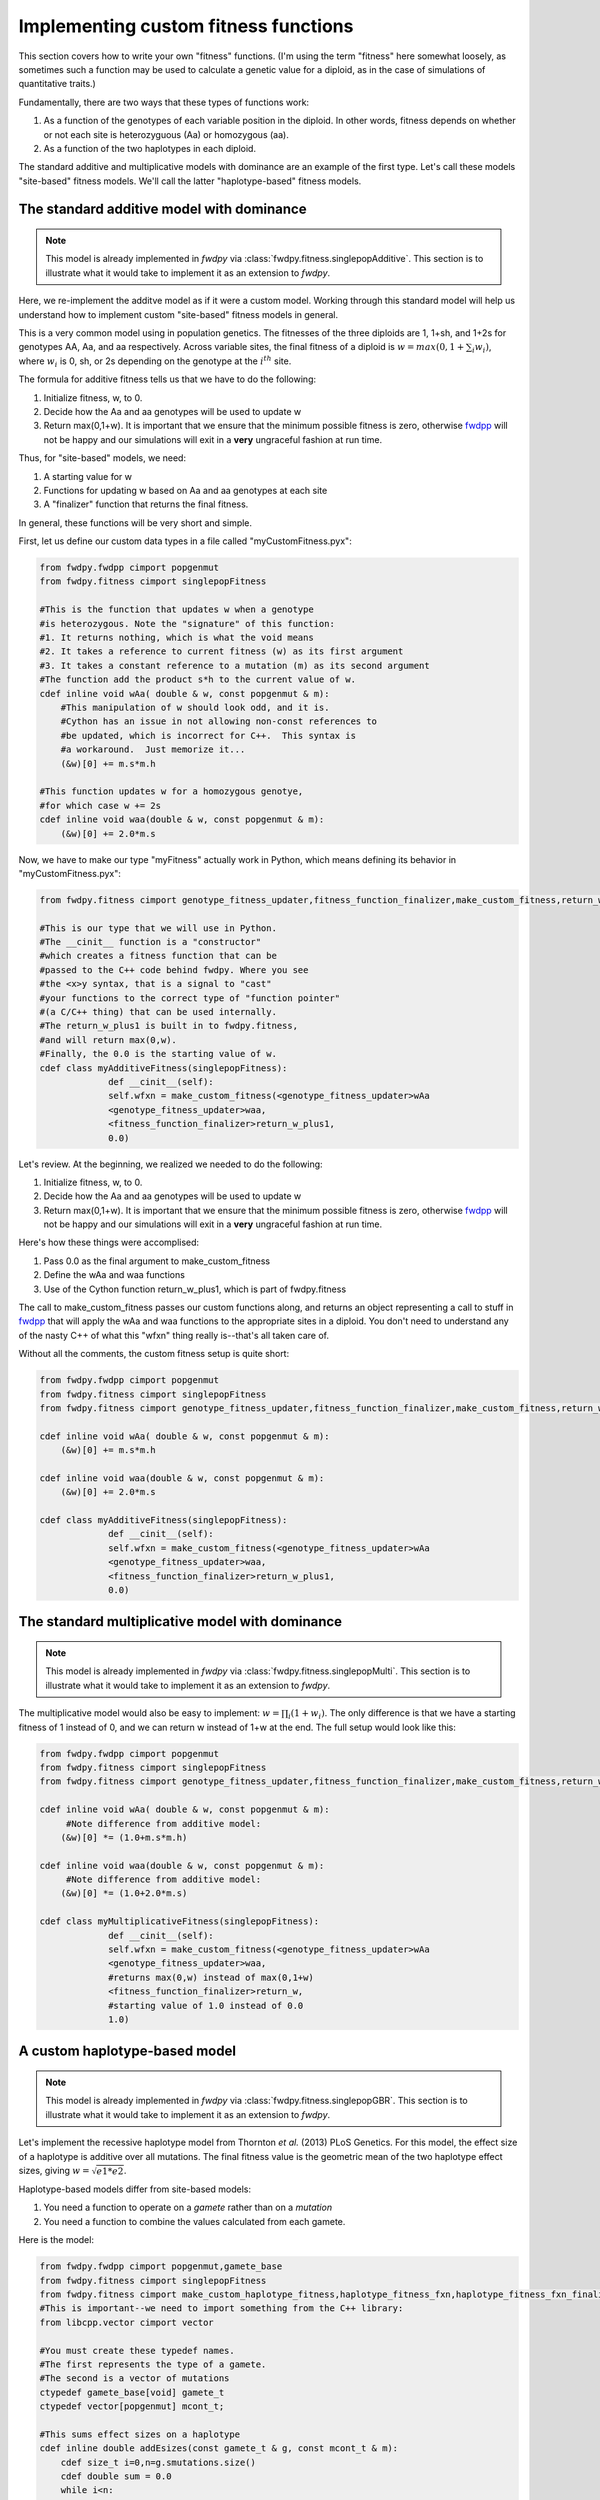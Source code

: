 .. _customFitness:

Implementing custom fitness functions
==============================================

This section covers how to write your own "fitness" functions.  (I'm using the term "fitness" here somewhat loosely, as sometimes such a function may be used to calculate a genetic value for a diploid, as in the case of simulations of quantitative traits.)

Fundamentally, there are two ways that these types of functions work:

1. As a function of the genotypes of each variable position in the diploid.  In other words, fitness depends on whether or not each site is heterozyguous (Aa) or homozygous (aa).
2. As a function of the two haplotypes in each diploid.

The standard additive and multiplicative models with dominance are an example of the first type.   Let's call these models "site-based" fitness models.  We'll call the latter "haplotype-based" fitness models.

The standard additive model with dominance
--------------------------------------------------

.. note:: This model is already implemented in *fwdpy* via :class:`fwdpy.fitness.singlepopAdditive`.  This section is to illustrate what it would take to implement it as an extension to *fwdpy*.

Here, we re-implement the additve model as if it were a custom model.  Working through this standard model will help us understand how to implement custom "site-based" fitness models in general.

This is a very common model using in population genetics.  The fitnesses of the three diploids are 1, 1+sh, and 1+2s for genotypes AA, Aa, and aa respectively.  Across variable sites, the final fitness of a diploid is :math:`w = max(0,1+\sum_i w_i)`, where :math:`w_i` is 0, sh, or 2s depending on the genotype at the :math:`i^{th}` site.

The formula for additive fitness tells us that we have to do the following:

1. Initialize fitness, w, to 0.
2. Decide how the Aa and aa genotypes will be used to update w
3. Return max(0,1+w).  It is important that we ensure that the minimum possible fitness is zero, otherwise fwdpp_ will not be happy and our simulations will exit in a **very** ungraceful fashion at run time.

Thus, for "site-based" models, we need:

1. A starting value for w
2. Functions for updating w based on Aa and aa genotypes at each site
3. A "finalizer" function that returns the final fitness.

In general, these functions will be very short and simple.

First, let us define our custom data types in a file called "myCustomFitness.pyx":

.. code-block:: cython

   from fwdpy.fwdpp cimport popgenmut
   from fwdpy.fitness cimport singlepopFitness

   #This is the function that updates w when a genotype
   #is heterozygous. Note the "signature" of this function:
   #1. It returns nothing, which is what the void means
   #2. It takes a reference to current fitness (w) as its first argument
   #3. It takes a constant reference to a mutation (m) as its second argument
   #The function add the product s*h to the current value of w.
   cdef inline void wAa( double & w, const popgenmut & m):
       #This manipulation of w should look odd, and it is.
       #Cython has an issue in not allowing non-const references to
       #be updated, which is incorrect for C++.  This syntax is
       #a workaround.  Just memorize it...
       (&w)[0] += m.s*m.h

   #This function updates w for a homozygous genotye,
   #for which case w += 2s
   cdef inline void waa(double & w, const popgenmut & m):
       (&w)[0] += 2.0*m.s

Now, we have to make our type "myFitness" actually work in Python, which means defining its
behavior in "myCustomFitness.pyx":

.. code-block:: cython
		
   from fwdpy.fitness cimport genotype_fitness_updater,fitness_function_finalizer,make_custom_fitness,return_w_plus1

   #This is our type that we will use in Python.
   #The __cinit__ function is a "constructor"
   #which creates a fitness function that can be
   #passed to the C++ code behind fwdpy. Where you see
   #the <x>y syntax, that is a signal to "cast"
   #your functions to the correct type of "function pointer"
   #(a C/C++ thing) that can be used internally.
   #The return_w_plus1 is built in to fwdpy.fitness,
   #and will return max(0,w).
   #Finally, the 0.0 is the starting value of w.
   cdef class myAdditiveFitness(singlepopFitness):
		def __cinit__(self):
		self.wfxn = make_custom_fitness(<genotype_fitness_updater>wAa
		<genotype_fitness_updater>waa,
		<fitness_function_finalizer>return_w_plus1,
                0.0)


Let's review.  At the beginning, we realized we needed to do the following:

1. Initialize fitness, w, to 0.
2. Decide how the Aa and aa genotypes will be used to update w
3. Return max(0,1+w).  It is important that we ensure that the minimum possible fitness is zero, otherwise fwdpp_ will not be happy and our simulations will exit in a **very** ungraceful fashion at run time.

Here's how these things were accomplised:

1. Pass 0.0 as the final argument to make_custom_fitness
2. Define the wAa and waa functions
3. Use of the Cython function return_w_plus1, which is part of fwdpy.fitness

The call to make_custom_fitness passes our custom functions along, and returns an object representing a call to stuff in fwdpp_ that will apply the wAa and waa functions to the appropriate sites in a diploid.  You don't need to understand any of the nasty C++ of what this "wfxn" thing really is--that's all taken care of.

Without all the comments, the custom fitness setup is quite short:

.. code-block:: cython

   from fwdpy.fwdpp cimport popgenmut
   from fwdpy.fitness cimport singlepopFitness
   from fwdpy.fitness cimport genotype_fitness_updater,fitness_function_finalizer,make_custom_fitness,return_w_plus1
   
   cdef inline void wAa( double & w, const popgenmut & m):
       (&w)[0] += m.s*m.h

   cdef inline void waa(double & w, const popgenmut & m):
       (&w)[0] += 2.0*m.s

   cdef class myAdditiveFitness(singlepopFitness):
		def __cinit__(self):
		self.wfxn = make_custom_fitness(<genotype_fitness_updater>wAa
		<genotype_fitness_updater>waa,
		<fitness_function_finalizer>return_w_plus1,
                0.0)
   

The standard multiplicative model with dominance
--------------------------------------------------

.. note:: This model is already implemented in *fwdpy* via :class:`fwdpy.fitness.singlepopMulti`. This section is to illustrate what it would take to implement it as an extension to *fwdpy*.
	  
The multiplicative model would also be easy to implement: :math:`w = \prod_i (1+w_i)`.  The only difference is that we have a starting fitness of 1 instead of 0, and we can return w instead of 1+w at the end. The full setup would look like this:

.. code-block:: cython

   from fwdpy.fwdpp cimport popgenmut
   from fwdpy.fitness cimport singlepopFitness
   from fwdpy.fitness cimport genotype_fitness_updater,fitness_function_finalizer,make_custom_fitness,return_w_plus1
   
   cdef inline void wAa( double & w, const popgenmut & m):
	#Note difference from additive model:
       (&w)[0] *= (1.0+m.s*m.h)

   cdef inline void waa(double & w, const popgenmut & m):
   	#Note difference from additive model:
       (&w)[0] *= (1.0+2.0*m.s)

   cdef class myMultiplicativeFitness(singlepopFitness):
		def __cinit__(self):
		self.wfxn = make_custom_fitness(<genotype_fitness_updater>wAa
		<genotype_fitness_updater>waa,
		#returns max(0,w) instead of max(0,1+w)
		<fitness_function_finalizer>return_w,
		#starting value of 1.0 instead of 0.0
                1.0)

A custom haplotype-based model
------------------------------------------------------

.. note:: This model is already implemented in *fwdpy* via :class:`fwdpy.fitness.singlepopGBR`. This section is to illustrate what it would take to implement it as an extension to *fwdpy*.


Let's implement the recessive haplotype model from Thornton *et al.* (2013) PLoS Genetics.  For this model, the effect size of a haplotype is additive over all mutations.  The final fitness value is the geometric mean of the two haplotype effect sizes, giving :math:`w = \sqrt{e1*e2}`.

Haplotype-based models differ from site-based models:

1. You need a function to operate on a *gamete* rather than on a *mutation*
2. You need a function to combine the values calculated from each gamete.

Here is the model:

.. code-block:: cython

   from fwdpy.fwdpp cimport popgenmut,gamete_base
   from fwdpy.fitness cimport singlepopFitness
   from fwdpy.fitness cimport make_custom_haplotype_fitness,haplotype_fitness_fxn,haplotype_fitness_fxn_finalizer
   #This is important--we need to import something from the C++ library:
   from libcpp.vector cimport vector

   #You must create these typedef names.
   #The first represents the type of a gamete.
   #The second is a vector of mutations
   ctypedef gamete_base[void] gamete_t
   ctypedef vector[popgenmut] mcont_t;

   #This sums effect sizes on a haplotype
   cdef inline double addEsizes(const gamete_t & g, const mcont_t & m):
       cdef size_t i=0,n=g.smutations.size()
       cdef double sum = 0.0
       while i<n:
          sum+=m[g.smutations[i]].s
          i+=1
       return sum

   cdef inline double geomean(double e1, double e2):
       return sqrt(e1*e2)

   cdef class GBRfitness(singlepopFitness):
       def __cinit__(self):
          self.wfxn = make_custom_haplotype_fitness(<haplotype_fitness_fxn>addEsizes,
          <haplotype_fitness_fxn_finalizer>geomean)

.. note:: Those ctypedefs are a drag.  They are actually already defined in *fwdpy*, but Cython won't let them be "cimported".  I'm going to bring this up with the developers.

Let's work through that "addEsizes" function in more detail.  Let's start with its "function signature" (or prototype):

.. code-block:: cython

   double addEsizes(const gamete_t & g, const mcont_t & m)
   

This function returns a double representing the effect of the gamete (g) on fitness.  Inside of fwdpp_, the C++ library that *fwdpy* uses, a gamete contains keys to the mutations it contains.  Thus, we need the container of mutations in the population (m) in order to do anything useful.  The "const" bit means that the function may not modify the data containg in g nor that in m.

In fwdpp_, a gamete contains is "neutral" and "selected" mutations in separate containers, which speeds up fitness calculations. Thus, a fitness function will iterate over the latter container, whose name is *smutations*.

Now we can look through the function body:

.. code-block:: cython

   #i is a "dummy" counter, n is now many selected mutations g contains
   cdef size_t i=0,n=g.smutations.size()
   #initialize sum of effect sizes to 0
   cdef double sum = 0.0
   #loop over each mutation in g.smutations
   while i<n:
       #increment the sum of effect sizes
       sum+=m[g.smutations[i]].s
       #update our counter.  Important, else we get an infinite loop!
       i+=1
   #return sum over fitness effects
   return sum
		 

.. _fwdpp: http://molpopgen.github.io/fwdpp/
